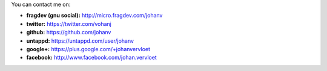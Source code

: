 .. title: Contact info
.. slug: contact
.. date: 2014-08-28 19:41:07
.. tags: johan
.. link:
.. description: 
.. type: text

You can contact me on:

-  **fragdev (gnu social):** http://micro.fragdev.com/johanv
-  **twitter:** https://twitter.com/vohanj
-  **github:** https://github.com/johanv
-  **untappd:** https://untappd.com/user/johanv
-  **google+:** https://plus.google.com/+johanvervloet
-  **facebook:** http://www.facebook.com/johan.vervloet

